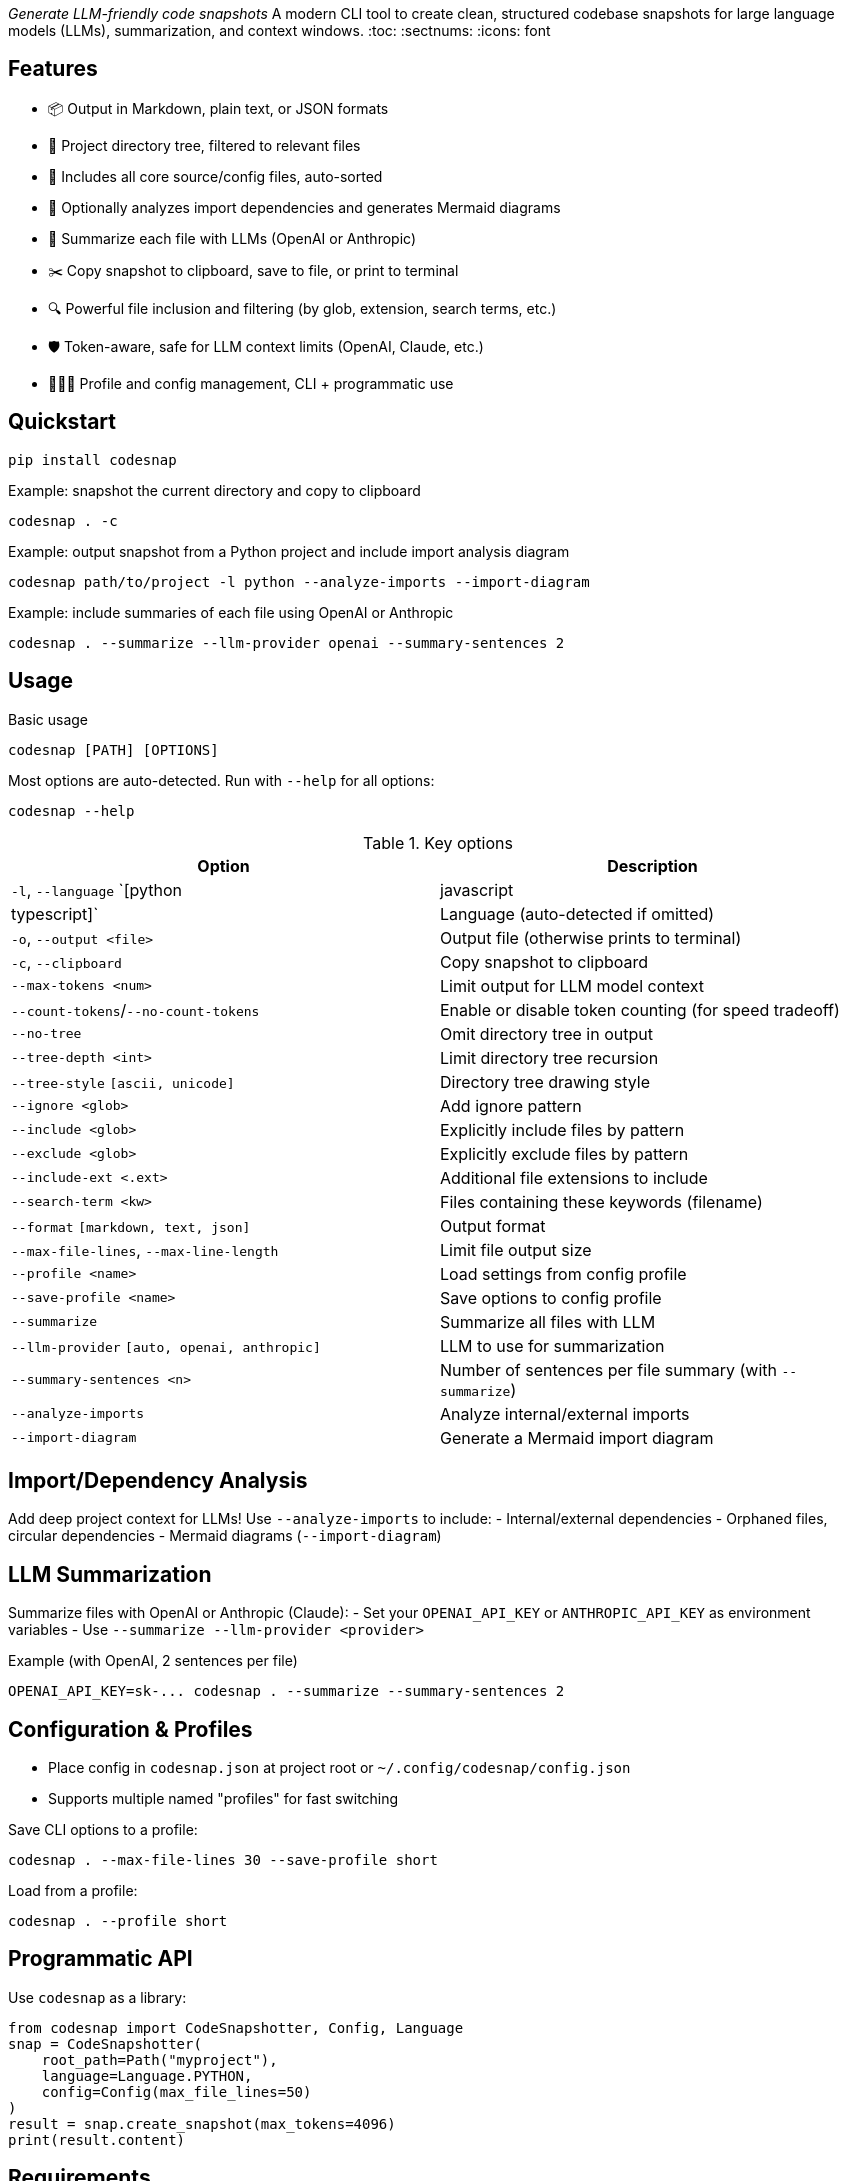 _Generate LLM-friendly code snapshots_
A modern CLI tool to create clean, structured codebase snapshots for large language models (LLMs), summarization, and context windows.
:toc:
:sectnums:
:icons: font

== Features
- 📦 Output in Markdown, plain text, or JSON formats
- 📂 Project directory tree, filtered to relevant files
- 📝 Includes all core source/config files, auto-sorted
- 🧐 Optionally analyzes import dependencies and generates Mermaid diagrams
- 🤖 Summarize each file with LLMs (OpenAI or Anthropic)
- ✂️ Copy snapshot to clipboard, save to file, or print to terminal
- 🔍 Powerful file inclusion and filtering (by glob, extension, search terms, etc.)
- 🛡️ Token-aware, safe for LLM context limits (OpenAI, Claude, etc.)
- 🧑🏻‍💻 Profile and config management, CLI + programmatic use

== Quickstart
----
pip install codesnap
----

.Example: snapshot the current directory and copy to clipboard
----
codesnap . -c
----

.Example: output snapshot from a Python project and include import analysis diagram
----
codesnap path/to/project -l python --analyze-imports --import-diagram
----

.Example: include summaries of each file using OpenAI or Anthropic
----
codesnap . --summarize --llm-provider openai --summary-sentences 2
----

== Usage
.Basic usage
----
codesnap [PATH] [OPTIONS]
----

Most options are auto-detected. Run with `--help` for all options:
----
codesnap --help
----

.Key options
[options="header"]
|===
| Option | Description
| `-l`, `--language` `[python|javascript|typescript]` | Language (auto-detected if omitted)
| `-o`, `--output <file>` | Output file (otherwise prints to terminal)
| `-c`, `--clipboard` | Copy snapshot to clipboard
| `--max-tokens <num>` | Limit output for LLM model context
| `--count-tokens`/`--no-count-tokens` | Enable or disable token counting (for speed tradeoff)
| `--no-tree` | Omit directory tree in output
| `--tree-depth <int>` | Limit directory tree recursion
| `--tree-style` `[ascii, unicode]` | Directory tree drawing style
| `--ignore <glob>` | Add ignore pattern
| `--include <glob>` | Explicitly include files by pattern
| `--exclude <glob>` | Explicitly exclude files by pattern
| `--include-ext <.ext>` | Additional file extensions to include
| `--search-term <kw>` | Files containing these keywords (filename)
| `--format` `[markdown, text, json]` | Output format
| `--max-file-lines`, `--max-line-length` | Limit file output size
| `--profile <name>` | Load settings from config profile
| `--save-profile <name>` | Save options to config profile
| `--summarize` | Summarize all files with LLM
| `--llm-provider` `[auto, openai, anthropic]` | LLM to use for summarization
| `--summary-sentences <n>` | Number of sentences per file summary (with `--summarize`)
| `--analyze-imports` | Analyze internal/external imports
| `--import-diagram` | Generate a Mermaid import diagram
|===

== Import/Dependency Analysis
Add deep project context for LLMs! Use `--analyze-imports` to include:
- Internal/external dependencies
- Orphaned files, circular dependencies
- Mermaid diagrams (`--import-diagram`)

== LLM Summarization
Summarize files with OpenAI or Anthropic (Claude):
- Set your `OPENAI_API_KEY` or `ANTHROPIC_API_KEY` as environment variables
- Use `--summarize --llm-provider <provider>`

.Example (with OpenAI, 2 sentences per file)
----
OPENAI_API_KEY=sk-... codesnap . --summarize --summary-sentences 2
----

== Configuration & Profiles
- Place config in `codesnap.json` at project root or `~/.config/codesnap/config.json`
- Supports multiple named "profiles" for fast switching

.Save CLI options to a profile:
----
codesnap . --max-file-lines 30 --save-profile short
----

.Load from a profile:
----
codesnap . --profile short
----

== Programmatic API
Use `codesnap` as a library:
[source,python]
----
from codesnap import CodeSnapshotter, Config, Language
snap = CodeSnapshotter(
    root_path=Path("myproject"),
    language=Language.PYTHON,
    config=Config(max_file_lines=50)
)
result = snap.create_snapshot(max_tokens=4096)
print(result.content)
----

== Requirements
- Python 3.8+
- Optional: `httpx` if using LLM summarization (`pip install httpx`)

== Development
- Main code lives in the `codesnap/` directory
- For CLI dev, use `python -m codesnap.main`
- Contributions welcome!

== License
MIT License.

== Author
Henning Krause
<henning.krause90@googlemail.com>

'''